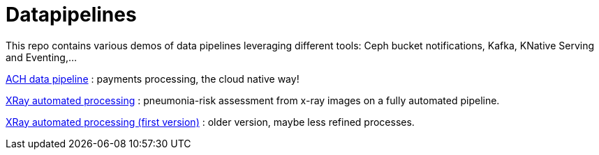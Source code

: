 = Datapipelines

This repo contains various demos of data pipelines leveraging different tools: Ceph bucket notifications, Kafka, KNative Serving and Eventing,...

link:./demos/ach[ACH data pipeline] : payments processing, the cloud native way!

link:./demos/xrayedge[XRay automated processing] : pneumonia-risk assessment from x-ray images on a fully automated pipeline. 

link:./demos/xray[XRay automated processing (first version)] : older version, maybe less refined processes. 
